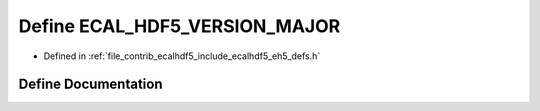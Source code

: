 .. _exhale_define_eh5__defs_8h_1a1e3b049958f67461359ecf9d9876e461:

Define ECAL_HDF5_VERSION_MAJOR
==============================

- Defined in :ref:`file_contrib_ecalhdf5_include_ecalhdf5_eh5_defs.h`


Define Documentation
--------------------


.. doxygendefine:: ECAL_HDF5_VERSION_MAJOR
   :project: eCAL